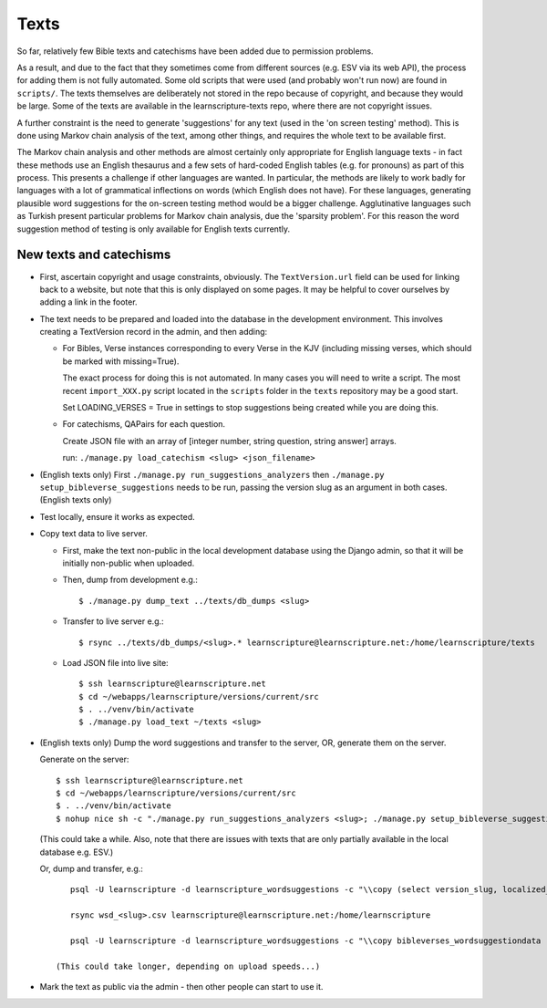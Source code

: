 =======
 Texts
=======

So far, relatively few Bible texts and catechisms have been added due to
permission problems.

As a result, and due to the fact that they sometimes come from different sources
(e.g. ESV via its web API), the process for adding them is not fully automated.
Some old scripts that were used (and probably won't run now) are found in
``scripts/``. The texts themselves are deliberately not stored in the repo
because of copyright, and because they would be large. Some of the texts are
available in the learnscripture-texts repo, where there are not copyright
issues.

A further constraint is the need to generate 'suggestions' for any text
(used in the 'on screen testing' method). This is done using Markov chain
analysis of the text, among other things, and requires the whole text to be
available first.

The Markov chain analysis and other methods are almost certainly only
appropriate for English language texts - in fact these methods use an English
thesaurus and a few sets of hard-coded English tables (e.g. for pronouns) as
part of this process. This presents a challenge if other languages are wanted.
In particular, the methods are likely to work badly for languages with a lot of
grammatical inflections on words (which English does not have). For these
languages, generating plausible word suggestions for the on-screen testing
method would be a bigger challenge. Agglutinative languages such as Turkish
present particular problems for Markov chain analysis, due the 'sparsity
problem'. For this reason the word suggestion method of testing is only
available for English texts currently.

New texts and catechisms
========================

* First, ascertain copyright and usage constraints, obviously. The
  ``TextVersion.url`` field can be used for linking back to a website, but note
  that this is only displayed on some pages. It may be helpful to cover
  ourselves by adding a link in the footer.

* The text needs to be prepared and loaded into the database in the development
  environment. This involves creating a TextVersion record in the admin, and then adding:

  * For Bibles, Verse instances corresponding to every Verse in the KJV
    (including missing verses, which should be marked with missing=True).

    The exact process for doing this is not automated. In many cases you will need
    to write a script. The most recent ``import_XXX.py`` script located in the
    ``scripts`` folder in the ``texts`` repository may be a good start.

    Set LOADING_VERSES = True in settings to stop suggestions being created while you are
    doing this.

  * For catechisms, QAPairs for each question.

    Create JSON file with an array of [integer number, string question, string answer] arrays.

    run: ``./manage.py load_catechism <slug> <json_filename>``

* (English texts only) First ``./manage.py run_suggestions_analyzers`` then
  ``./manage.py setup_bibleverse_suggestions`` needs to be run, passing the version
  slug as an argument in both cases. (English texts only)

* Test locally, ensure it works as expected.

* Copy text data to live server.

  * First, make the text non-public in the local development database using the
    Django admin, so that it will be initially non-public when uploaded.

  * Then, dump from development e.g.::

      $ ./manage.py dump_text ../texts/db_dumps <slug>

  * Transfer to live server e.g.::

      $ rsync ../texts/db_dumps/<slug>.* learnscripture@learnscripture.net:/home/learnscripture/texts

  * Load JSON file into live site::

      $ ssh learnscripture@learnscripture.net
      $ cd ~/webapps/learnscripture/versions/current/src
      $ . ../venv/bin/activate
      $ ./manage.py load_text ~/texts <slug>

* (English texts only) Dump the word suggestions and transfer to the server, OR, generate them on the
  server.

  Generate on the server::

    $ ssh learnscripture@learnscripture.net
    $ cd ~/webapps/learnscripture/versions/current/src
    $ . ../venv/bin/activate
    $ nohup nice sh -c "./manage.py run_suggestions_analyzers <slug>; ./manage.py setup_bibleverse_suggestions <slug>" &

  (This could take a while. Also, note that there are issues with texts
  that are only partially available in the local database e.g. ESV.)

  Or, dump and transfer, e.g.::

      psql -U learnscripture -d learnscripture_wordsuggestions -c "\\copy (select version_slug, localized_reference, hash, suggestions from bibleverses_wordsuggestiondata where version_slug = '<slug>') TO stdout WITH CSV HEADER;" > wsd_<slug>.csv

      rsync wsd_<slug>.csv learnscripture@learnscripture.net:/home/learnscripture

      psql -U learnscripture -d learnscripture_wordsuggestions -c "\\copy bibleverses_wordsuggestiondata (version_slug, localized_reference, hash, suggestions) from stdin CSV HEADER" < ~/wsd_<slug>.csv

   (This could take longer, depending on upload speeds...)

* Mark the text as public via the admin - then other people can start to use it.

